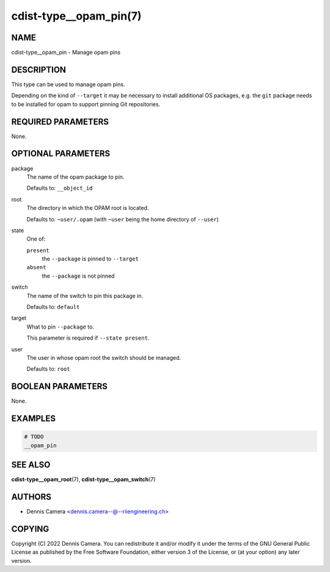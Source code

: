 cdist-type__opam_pin(7)
=======================

NAME
----
cdist-type__opam_pin - Manage opam pins


DESCRIPTION
-----------
This type can be used to manage opam pins.

Depending on the kind of ``--target`` it may be necessary to install additional
OS packages, e.g. the ``git`` package needs to be installed for opam to support
pinning Git repositories.


REQUIRED PARAMETERS
-------------------
None.


OPTIONAL PARAMETERS
-------------------
package
   The name of the opam package to pin.

   Defaults to: ``__object_id``
root
   The directory in which the OPAM root is located.

   Defaults to: ``~user/.opam``
   (with ``~user`` being the home directory of ``--user``)
state
   One of:

   ``present``
      the ``--package`` is pinned to ``--target``
   ``absent``
      the ``--package`` is not pinned
switch
   The name of the switch to pin this package in.

   Defaults to: ``default``
target
   What to pin ``--package`` to.

   This parameter is required if ``--state present``.
user
   The user in whose opam root the switch should be managed.

   Defaults to: ``root``


BOOLEAN PARAMETERS
------------------
None.


EXAMPLES
--------

.. code-block:: sh

   # TODO
   __opam_pin


SEE ALSO
--------
:strong:`cdist-type__opam_root`\ (7),
:strong:`cdist-type__opam_switch`\ (7)


AUTHORS
-------
* Dennis Camera <dennis.camera--@--riiengineering.ch>


COPYING
-------
Copyright \(C) 2022 Dennis Camera.
You can redistribute it and/or modify it under the terms of the GNU General
Public License as published by the Free Software Foundation, either version 3 of
the License, or (at your option) any later version.
